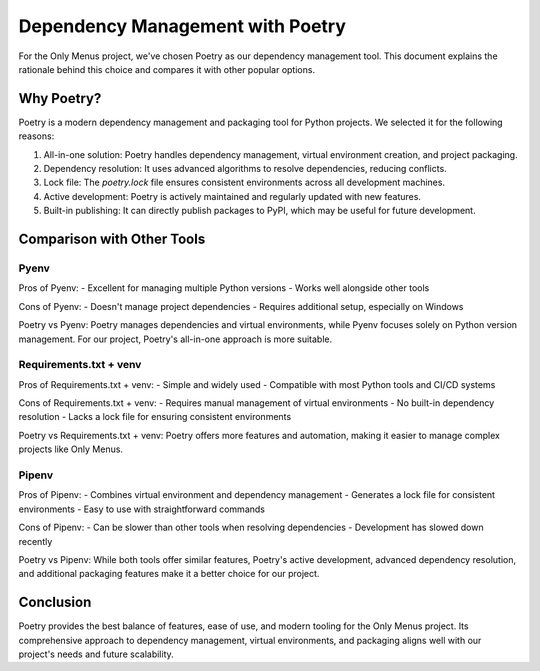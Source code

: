 Dependency Management with Poetry
=================================

For the Only Menus project, we've chosen Poetry as our dependency management tool. This document explains the rationale behind this choice and compares it with other popular options.

Why Poetry?
-----------

Poetry is a modern dependency management and packaging tool for Python projects. We selected it for the following reasons:

1. All-in-one solution: Poetry handles dependency management, virtual environment creation, and project packaging.
2. Dependency resolution: It uses advanced algorithms to resolve dependencies, reducing conflicts.
3. Lock file: The `poetry.lock` file ensures consistent environments across all development machines.
4. Active development: Poetry is actively maintained and regularly updated with new features.
5. Built-in publishing: It can directly publish packages to PyPI, which may be useful for future development.

Comparison with Other Tools
---------------------------

Pyenv
^^^^^

Pros of Pyenv:
- Excellent for managing multiple Python versions
- Works well alongside other tools

Cons of Pyenv:
- Doesn't manage project dependencies
- Requires additional setup, especially on Windows

Poetry vs Pyenv:
Poetry manages dependencies and virtual environments, while Pyenv focuses solely on Python version management. For our project, Poetry's all-in-one approach is more suitable.

Requirements.txt + venv
^^^^^^^^^^^^^^^^^^^^^^^

Pros of Requirements.txt + venv:
- Simple and widely used
- Compatible with most Python tools and CI/CD systems

Cons of Requirements.txt + venv:
- Requires manual management of virtual environments
- No built-in dependency resolution
- Lacks a lock file for ensuring consistent environments

Poetry vs Requirements.txt + venv:
Poetry offers more features and automation, making it easier to manage complex projects like Only Menus.

Pipenv
^^^^^^

Pros of Pipenv:
- Combines virtual environment and dependency management
- Generates a lock file for consistent environments
- Easy to use with straightforward commands

Cons of Pipenv:
- Can be slower than other tools when resolving dependencies
- Development has slowed down recently

Poetry vs Pipenv:
While both tools offer similar features, Poetry's active development, advanced dependency resolution, and additional packaging features make it a better choice for our project.

Conclusion
----------

Poetry provides the best balance of features, ease of use, and modern tooling for the Only Menus project. Its comprehensive approach to dependency management, virtual environments, and packaging aligns well with our project's needs and future scalability.